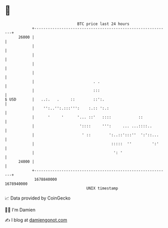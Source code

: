* 👋

#+begin_example
                                   BTC price last 24 hours                    
               +------------------------------------------------------------+ 
         26000 |                                                            | 
               |                                                            | 
               |                                                            | 
               |                                                            | 
               |                                                            | 
               |                          . .                               | 
               |                          :::                               | 
   $ USD       |   ..:.   .     ::        ::':.                             | 
               |    '':..'':.:::''':    :.:: ':.:                           | 
               |      '     '      '... ::'   ::::            ::            | 
               |                    '::::     ''':     ... ...::::..        | 
               |                     ' ::        ':..::':::''  ':'::...     | 
               |                                  :::::  ''         ':'     | 
               |                                   ': '                     | 
         24000 |                                                            | 
               +------------------------------------------------------------+ 
                1678840000                                        1678940000  
                                       UNIX timestamp                         
#+end_example
📈 Data provided by CoinGecko

🧑‍💻 I'm Damien

✍️ I blog at [[https://www.damiengonot.com][damiengonot.com]]
